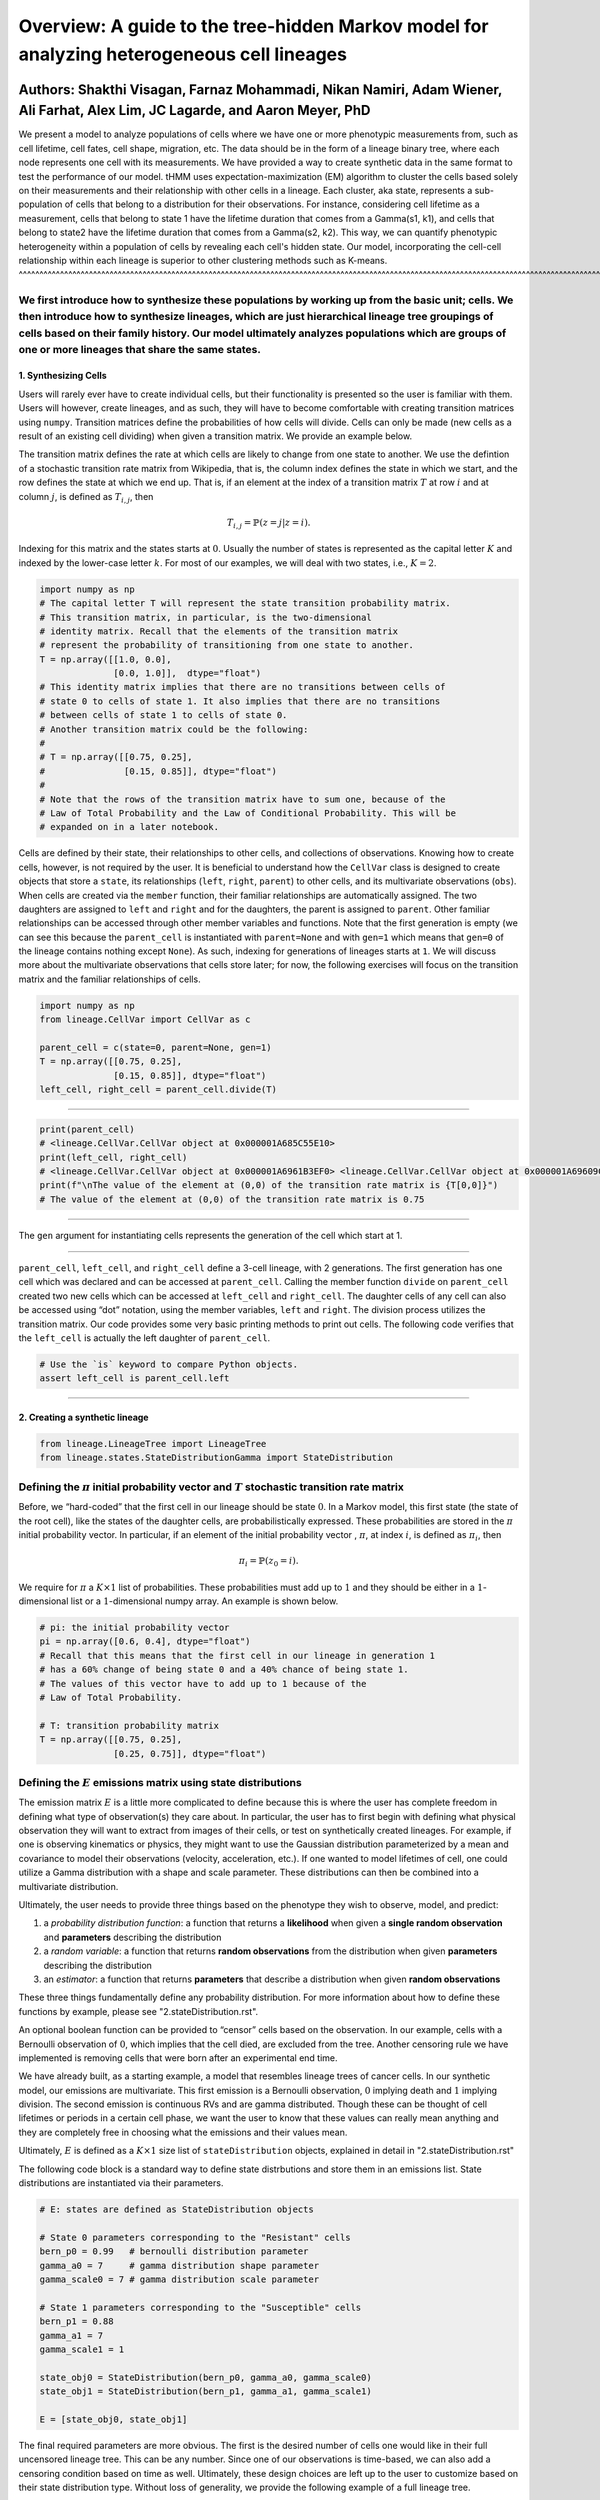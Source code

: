 **Overview**: A guide to the tree-hidden Markov model for analyzing heterogeneous cell lineages
===============================================================================================

Authors: Shakthi Visagan, Farnaz Mohammadi, Nikan Namiri, Adam Wiener, Ali Farhat, Alex Lim, JC Lagarde, and Aaron Meyer, PhD
~~~~~~~~~~~~~~~~~~~~~~~~~~~~~~~~~~~~~~~~~~~~~~~~~~~~~~~~~~~~~~~~~~~~~~~~~~~~~~~~~~~~~~~~~~~~~~~~~~~~~~~~~~~~~~~~~~~~~~~~~~~~~

We present a model to analyze populations of cells where we have one or more phenotypic measurements from, such as cell lifetime, cell fates, cell shape, migration, etc.
The data should be in the form of a lineage binary tree, where each node represents one cell with its measurements.
We have provided a way to create synthetic data in the same format to test the performance of our model.
tHMM uses expectation-maximization (EM) algorithm to cluster the cells based solely on their measurements and their relationship with other cells in a lineage.
Each cluster, aka state, represents a sub-population of cells that belong to a distribution for their observations.
For instance, considering cell lifetime as a measurement, cells that belong to state 1 have the lifetime duration that comes from a Gamma(s1, k1), and cells that belong to state2 have the lifetime duration that comes from a Gamma(s2, k2).
This way, we can quantify phenotypic heterogeneity within a population of cells by revealing each cell's hidden state. Our model, incorporating the cell-cell relationship within each lineage is superior to other clustering methods such as K-means.
^^^^^^^^^^^^^^^^^^^^^^^^^^^^^^^^^^^^^^^^^^^^^^^^^^^^^^^^^^^^^^^^^^^^^^^^^^^^^^^^^^^^^^^^^^^^^^^^^^^^^^^^^^^^^^^^^^^^^^^^^^^^^^^^^^^^^^^^^^^^^^^^^^^^^^^^^^^^^^^^^^^^^^^^^^^^^^^^^^^^^^^^^^^^^^^^^^^^^^^^^^^^^^^^^^^^^^^^^^^^^^^^^^^^^^^^^^^^^^^^^^^^^^^

We first introduce how to synthesize these populations by working up from the basic unit; cells. We then introduce how to synthesize lineages, which are just hierarchical lineage tree groupings of cells based on their family history. Our model ultimately analyzes populations which are groups of one or more lineages that share the same states.
^^^^^^^^^^^^^^^^^^^^^^^^^^^^^^^^^^^^^^^^^^^^^^^^^^^^^^^^^^^^^^^^^^^^^^^^^^^^^^^^^^^^^^^^^^^^^^^^^^^^^^^^^^^^^^^^^^^^^^^^^^^^^^^^^^^^^^^^^^^^^^^^^^^^^^^^^^^^^^^^^^^^^^^^^^^^^^^^^^^^^^^^^^^^^^^^^^^^^^^^^^^^^^^^^^^^^^^^^^^^^^^^^^^^^^^^^^^^^^^^^^^^^^^^^^^^^^^^^^^^^^^^^^^^^^^^^^^^^^^^^^^^^^^^^^^^^^^^^^^^^^^^^^^^^^^^^^^^^^^^^^^^^^^^^^^^^^^^^^^^^^^^


1. Synthesizing Cells
---------------------

Users will rarely ever have to create individual cells, but their
functionality is presented so the user is familiar with them. Users will
however, create lineages, and as such, they will have to become
comfortable with creating transition matrices using ``numpy``.
Transition matrices define the probabilities of how cells will divide.
Cells can only be made (new cells as a result of an existing cell
dividing) when given a transition matrix. We provide an example below.

The transition matrix defines the rate at which cells are likely to
change from one state to another. We use the defintion of a stochastic
transition rate matrix from Wikipedia, that is, the column index defines
the state in which we start, and the row defines the state at which we
end up. That is, if an element at the index of a transition matrix
:math:`T` at row :math:`i` and at column :math:`j`, is defined as
:math:`T_{i,j}`, then

.. math:: T_{i,j} = \mathbb{P}(z = j | z = i).

\ Indexing for this matrix and the states starts at :math:`0`. Usually
the number of states is represented as the capital letter :math:`K` and
indexed by the lower-case letter :math:`k`. For most of our examples, we
will deal with two states, i.e., :math:`K=2`.

.. code:: ipython3

    import numpy as np
    # The capital letter T will represent the state transition probability matrix.
    # This transition matrix, in particular, is the two-dimensional 
    # identity matrix. Recall that the elements of the transition matrix
    # represent the probability of transitioning from one state to another.
    T = np.array([[1.0, 0.0],
                  [0.0, 1.0]],  dtype="float")
    # This identity matrix implies that there are no transitions between cells of
    # state 0 to cells of state 1. It also implies that there are no transitions 
    # between cells of state 1 to cells of state 0.
    # Another transition matrix could be the following:
    #
    # T = np.array([[0.75, 0.25],
    #               [0.15, 0.85]], dtype="float")
    #
    # Note that the rows of the transition matrix have to sum one, because of the
    # Law of Total Probability and the Law of Conditional Probability. This will be
    # expanded on in a later notebook.

Cells are defined by their state, their relationships to other cells,
and collections of observations. Knowing how to create cells, however,
is not required by the user. It is beneficial to understand how the
``CellVar`` class is designed to create objects that store a ``state``,
its relationships (``left``, ``right``, ``parent``) to other cells, and
its multivariate observations (``obs``). When cells are created via the
``member`` function, their familiar relationships are automatically
assigned. The two daughters are assigned to ``left`` and ``right`` and
for the daughters, the parent is assigned to ``parent``. Other familiar
relationships can be accessed through other member variables and
functions. Note that the first generation is empty (we can see this
because the ``parent_cell`` is instantiated with ``parent=None`` and
with ``gen=1`` which means that ``gen=0`` of the lineage contains
nothing except ``None``). As such, indexing for generations of lineages
starts at ``1``. We will discuss more about the multivariate
observations that cells store later; for now, the following exercises
will focus on the transition matrix and the familiar relationships of
cells.

.. code:: ipython3

    import numpy as np
    from lineage.CellVar import CellVar as c

    parent_cell = c(state=0, parent=None, gen=1)
    T = np.array([[0.75, 0.25],
                  [0.15, 0.85]], dtype="float")
    left_cell, right_cell = parent_cell.divide(T)

--------------

.. code:: ipython3

    print(parent_cell)
    # <lineage.CellVar.CellVar object at 0x000001A685C55E10>
    print(left_cell, right_cell)
    # <lineage.CellVar.CellVar object at 0x000001A6961B3EF0> <lineage.CellVar.CellVar object at 0x000001A69609C978>
    print(f"\nThe value of the element at (0,0) of the transition rate matrix is {T[0,0]}")
    # The value of the element at (0,0) of the transition rate matrix is 0.75

--------------

The ``gen`` argument for instantiating cells represents the generation
of the cell which start at 1.


--------------


``parent_cell``, ``left_cell``, and ``right_cell`` define a 3-cell
lineage, with 2 generations. The first generation has one cell which was
declared and can be accessed at ``parent_cell``. Calling the member
function ``divide`` on ``parent_cell`` created two new cells which can
be accessed at ``left_cell`` and ``right_cell``. The daughter cells of
any cell can also be accessed using “dot” notation, using the
member variables, ``left`` and ``right``. The division process
utilizes the transition matrix. Our code provides some very basic
printing methods to print out cells. The following code verifies that the ``left_cell`` is actually the left daughter of ``parent_cell``.

.. code:: ipython3

    # Use the `is` keyword to compare Python objects.
    assert left_cell is parent_cell.left

--------------

2. Creating a synthetic lineage
-------------------------------

.. code:: ipython3

    from lineage.LineageTree import LineageTree
    from lineage.states.StateDistributionGamma import StateDistribution

Defining the :math:`\pi` initial probability vector and :math:`T` stochastic transition rate matrix
^^^^^^^^^^^^^^^^^^^^^^^^^^^^^^^^^^^^^^^^^^^^^^^^^^^^^^^^^^^^^^^^^^^^^^^^^^^^^^^^^^^^^^^^^^^^^^^^^^^

Before, we “hard-coded” that the first cell in our lineage should be
state :math:`0`. In a Markov model, this first state (the state of the
root cell), like the states of the daughter cells, are probabilistically
expressed. These probabilities are stored in the :math:`\pi` initial
probability vector. In particular, if an element of the initial
probability vector , :math:`\pi`, at index :math:`i`, is defined as
:math:`\pi_{i}`, then

.. math:: \pi_{i}=\mathbb{P}(z_{0}=i).

\ We require for :math:`\pi` a :math:`K\times 1` list of probabilities.
These probabilities must add up to :math:`1` and they should be either
in a :math:`1`-dimensional list or a :math:`1`-dimensional numpy array.
An example is shown below.

.. code:: ipython3

    # pi: the initial probability vector
    pi = np.array([0.6, 0.4], dtype="float")
    # Recall that this means that the first cell in our lineage in generation 1 
    # has a 60% change of being state 0 and a 40% chance of being state 1.
    # The values of this vector have to add up to 1 because of the 
    # Law of Total Probability.
    
    # T: transition probability matrix
    T = np.array([[0.75, 0.25],
                  [0.25, 0.75]], dtype="float")

Defining the :math:`E` emissions matrix using state distributions
^^^^^^^^^^^^^^^^^^^^^^^^^^^^^^^^^^^^^^^^^^^^^^^^^^^^^^^^^^^^^^^^^

The emission matrix :math:`E` is a little more complicated to define
because this is where the user has complete freedom in defining what
type of observation(s) they care about. In particular, the user has to
first begin with defining what physical observation they will want to
extract from images of their cells, or test on synthetically created
lineages. For example, if one is observing kinematics or physics, they
might want to use the Gaussian distribution parameterized by a mean and
covariance to model their observations (velocity, acceleration, etc.).
If one wanted to model lifetimes of cell, one could utilize a Gamma 
distribution with a shape and scale parameter.
These distributions can then be combined into a multivariate
distribution.

Ultimately, the user needs to provide three things based on the
phenotype they wish to observe, model, and predict:

1. a *probability distribution function*: a function that returns a
   **likelihood** when given a **single random observation** and
   **parameters** describing the distribution
2. a *random variable*: a function that returns **random observations**
   from the distribution when given **parameters** describing the
   distribution
3. an *estimator*: a function that returns **parameters** that describe a
   distribution when given **random observations**

These three things fundamentally define any probability distribution.
For more information about how to define these functions by example, please see "2.stateDistribution.rst".

An optional boolean function can be provided to “censor”
cells based on the observation. In our example, cells with a Bernoulli
observation of :math:`0`, which implies that the cell died, are excluded
from the tree. Another censoring rule we have implemented is removing cells
that were born after an experimental end time.

We have already built, as a starting example, a model that resembles
lineage trees of cancer cells. In our synthetic model, our emissions are
multivariate. This first emission is a Bernoulli observation, :math:`0`
implying death and :math:`1` implying division. The second emission is
continuous RVs and are gamma distributed. Though these can be thought of
cell lifetimes or periods in a certain cell phase, we want the user to
know that these values can really mean anything and they are completely
free in choosing what the emissions and their values mean.

Ultimately, :math:`E` is defined as a :math:`K\times 1` size list of
``stateDistribution`` objects, explained in detail in "2.stateDistribution.rst"

The following code block is a standard way to define state distrbutions
and store them in an emissions list. State distributions are
instantiated via their parameters.

.. code:: ipython3

    # E: states are defined as StateDistribution objects
    
    # State 0 parameters corresponding to the "Resistant" cells
    bern_p0 = 0.99   # bernoulli distribution parameter
    gamma_a0 = 7     # gamma distribution shape parameter
    gamma_scale0 = 7 # gamma distribution scale parameter
    
    # State 1 parameters corresponding to the "Susceptible" cells
    bern_p1 = 0.88
    gamma_a1 = 7
    gamma_scale1 = 1
    
    state_obj0 = StateDistribution(bern_p0, gamma_a0, gamma_scale0)
    state_obj1 = StateDistribution(bern_p1, gamma_a1, gamma_scale1)
    
    E = [state_obj0, state_obj1]

The final required parameters are more obvious. The first is the desired
number of cells one would like in their full uncensored lineage tree. This
can be any number. Since one of our observations is time-based, we can
also add a censoring condition based on time as well. Ultimately, these
design choices are left up to the user to customize based on their state
distribution type. Without loss of generality, we provide the following
example of a full lineage tree.

.. code:: ipython3

    lineage1 = LineageTree.init_from_parameters(pi, T, E, desired_num_cells=2**5 - 1)
    # These are the minimal arguments required to instantiate lineages
    print(lineage1)
    print("\n")

In the lineage above, note that the cells now have observations. Also
note that you did not have to “hard-code” the first cell and its state.
The first observation in the observation list for each cell is a
Bernoulli observation which can either be 1 or 0. An observatioon of 1
implies that the cell lived. An observation of 0 implies that the cell
died. The second observation in the observation is the gamma observation
and represents the lifetime of the cell. Note that some cells live for
far longer than others. This is because one of the states has a
probability distribution with a gamma distribution that draws longer
times.

Analyzing our first full lineage
~~~~~~~~~~~~~~~~~~~~~~~~~~~~~~~~

Our project’s goal is to analyze heterogeneity. We packaged the main
capability of our codebase into one function ``Analyze``, which runs the
tree-hidden Markov Model on an appropriately formatted dataset. In the
following example, we analyze the full lineage from above.

.. code:: ipython3

    from lineage.Analyze import Analyze
    
    X = [lineage1] # population just contains one lineage
    tHMMobj, pred_states_by_lineage, LL = Analyze(X, 2) # find two states

Estimated Markov parameters (:math:`\pi`, :math:`T`, :math:`E`)
~~~~~~~~~~~~~~~~~~~~~~~~~~~~~~~~~~~~~~~~~~~~~~~~~~~~~~~~~~~~~~~

Our model is blind to the true states of the cells
(unlike the code blocks above where we knew the identity of the cells, 
in terms of their state). This model primarily has to segment or
partition the tree and its cells into the number of states we think is
present in our data, and then identify the parameters that describe each
state’s distributions. We can not only check how well it estimated the
state parameters, but also the initial probability vector :math:`\pi`
and transition matrix :math:`T` vector. Note that estimating these also
get better as more lineages are added (for the :math:`\pi` vector in
particular) and in general as more cells and more lineages are added.

.. code:: ipython3

    print(tHMMobj.estimate.pi)

.. code:: ipython3

    print(tHMMobj.estimate.T)

.. code:: ipython3

    for state in range(lineage1.num_states):
        print("State {}:".format(state))
        print("                    estimated state:", tHMMobj.estimate.E[state])
        print("original parameters given for state:", E[state])
        print("\n")


Creating a population with multiple lineages:

The following is an analysis run on a larger set of lineages. We first create 10 lineages and append them to a list to form our cell populations.
In this case, we are choosing that all lineages should have 35 cells.
``Analyze()`` takes in the list of populations and the number of states,
and returns the ``tHMMobject``, the list of assigned states ,(``pred_states_by_lineage``) and the likelihood (``LL``) after running the EM algoithm.
The instances of ``tHMMobj`` include the information about the distributions corresponding to each state and phenotypie.
In this case, we are running the ``Analyze`` with 2 states, and we know it is the true number of states,
because we used ``E`` as the Emissions which we defined as a list with two ``StateDistribution``s.


.. code:: ipython3

    Y = []
    for _ in range(10):
        Y.append(LineageTree.init_from_parameters(pi, T, E, desired_num_cells=35))
    tHMMobj, pred_states_by_lineage, LL = Analyze(Y, 2) # find two states

.. code:: ipython3

    print(tHMMobj.estimate.pi)

.. code:: ipython3

    print(tHMMobj.estimate.T)

.. code:: ipython3

    for state in range(lineage1.num_states):
        print("State {}:".format(state))
        print("                    estimated state:", tHMMobj.estimate.E[state])
        print("original parameters given for state:", E[state])
        print("\n")
